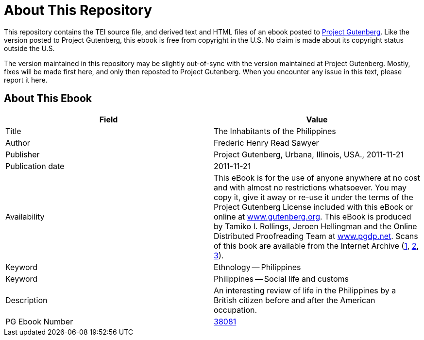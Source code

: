= About This Repository

This repository contains the TEI source file, and derived text and HTML files of an ebook posted to https://www.gutenberg.org/[Project Gutenberg]. Like the version posted to Project Gutenberg, this ebook is free from copyright in the U.S. No claim is made about its copyright status outside the U.S.

The version maintained in this repository may be slightly out-of-sync with the version maintained at Project Gutenberg. Mostly, fixes will be made first here, and only then reposted to Project Gutenberg. When you encounter any issue in this text, please report it here.

== About This Ebook

|===
|Field |Value

|Title |The Inhabitants of the Philippines
|Author |Frederic Henry Read Sawyer
|Publisher |Project Gutenberg, Urbana, Illinois, USA., 2011-11-21
|Publication date |2011-11-21
|Availability |This eBook is for the use of anyone anywhere at no cost and with almost no restrictions whatsoever. You may copy it, give it away or re-use it under the terms of the Project Gutenberg License included with this eBook or online at https://www.gutenberg.org/[www.gutenberg.org]. This eBook is produced by Tamiko I. Rollings, Jeroen Hellingman and the Online Distributed Proofreading Team at https://www.pgdp.net/[www.pgdp.net]. Scans of this book are available from the Internet Archive (https://www.archive.org/details/inhabitantsphil00sawygoog[1], https://www.archive.org/details/inhabitantsofphi00sawy[2], https://www.archive.org/details/inhabitantsphil01sawygoog[3]).
|Keyword |Ethnology -- Philippines
|Keyword |Philippines -- Social life and customs
|Description |An interesting review of life in the Philippines by a British citizen before and after the American occupation.
|PG Ebook Number |https://www.gutenberg.org/ebooks/38081[38081]
|===
